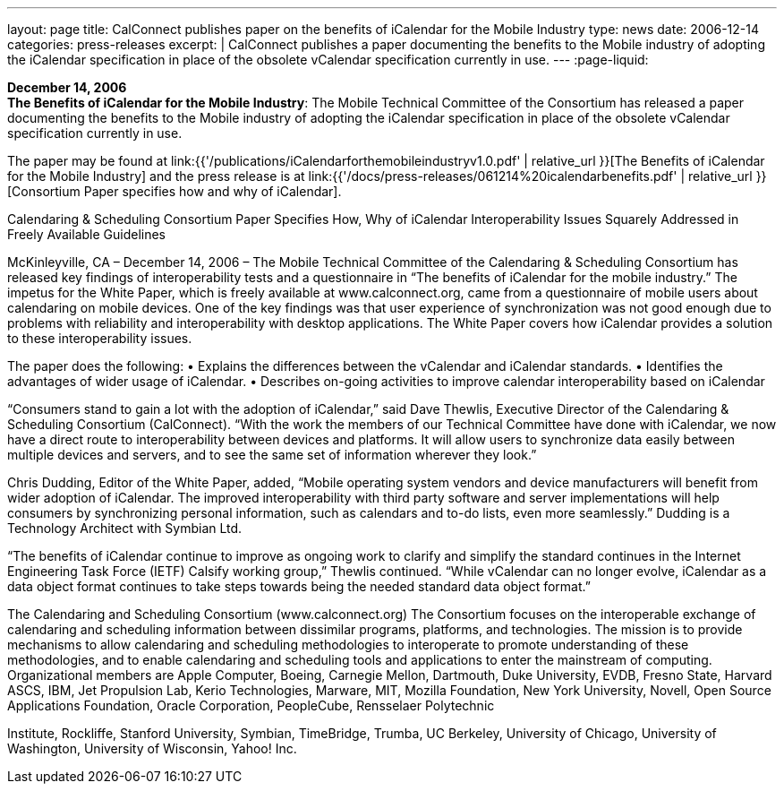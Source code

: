 ---
layout: page
title:  CalConnect publishes paper on the benefits of iCalendar for the Mobile Industry
type: news
date: 2006-12-14
categories: press-releases
excerpt: |
  CalConnect publishes a paper documenting the benefits to the Mobile industry of
  adopting the iCalendar specification in place of the obsolete vCalendar
  specification currently in use.
---
:page-liquid:

*December 14, 2006* +
*The Benefits of iCalendar for the Mobile Industry*: The Mobile
Technical Committee of the Consortium has released a paper documenting
the benefits to the Mobile industry of adopting the iCalendar
specification in place of the obsolete vCalendar specification currently
in use.

The paper may be found at
link:{{'/publications/iCalendarforthemobileindustryv1.0.pdf' | relative_url }}[The Benefits of iCalendar for the Mobile Industry]
and the press release is
at
link:{{'/docs/press-releases/061214%20icalendarbenefits.pdf' | relative_url }}[Consortium Paper specifies how and why of iCalendar].


Calendaring & Scheduling Consortium Paper Specifies How, Why of iCalendar 
Interoperability Issues Squarely Addressed in Freely Available Guidelines 
 
McKinleyville, CA – December 14, 2006 – The Mobile Technical Committee of the 
Calendaring & Scheduling Consortium has released key findings of interoperability tests 
and a questionnaire in “The benefits of iCalendar for the mobile industry.” The 
impetus for the White Paper, which is freely available at www.calconnect.org, came from 
a questionnaire of mobile users about calendaring on mobile devices. One of the key 
findings was that user experience of synchronization was not good enough due to 
problems with reliability and interoperability with desktop applications. The White Paper 
covers how iCalendar provides a solution to these interoperability issues. 
 
The paper does the following: 
• Explains the differences between the vCalendar and iCalendar standards. 
• Identifies the advantages of wider usage of iCalendar. 
• Describes on-going activities to improve calendar interoperability based on iCalendar 
 
“Consumers stand to gain a lot with the adoption of iCalendar,” said Dave Thewlis, 
Executive Director of the Calendaring & Scheduling Consortium (CalConnect). “With 
the work the members of our Technical Committee have done with iCalendar, we now 
have a direct route to interoperability between devices and platforms. It will allow users 
to synchronize data easily between multiple devices and servers, and to see the same set 
of information wherever they look.” 
 
Chris Dudding, Editor of the White Paper, added, “Mobile operating system vendors and 
device manufacturers will benefit from wider adoption of iCalendar. The improved 
interoperability with third party software and server implementations will help consumers 
by synchronizing personal information, such as calendars and to-do lists, even more 
seamlessly.” Dudding is a Technology Architect with Symbian Ltd.  
 
“The benefits of iCalendar continue to improve as ongoing work to clarify and 
simplify the standard continues in the Internet Engineering Task Force (IETF) Calsify 
working group,” Thewlis continued. “While vCalendar can no longer evolve, iCalendar 
as a data object format continues to take steps towards being the needed standard data 
object format.” 
 
The Calendaring and Scheduling Consortium (www.calconnect.org)  
The Consortium focuses on the interoperable exchange of calendaring and scheduling  
information between dissimilar programs, platforms, and technologies. The mission is to  
provide mechanisms to allow calendaring and scheduling methodologies to interoperate  
to promote understanding of these methodologies, and to enable calendaring and  
scheduling tools and applications to enter the mainstream of computing. Organizational  
members are Apple Computer, Boeing, Carnegie Mellon, Dartmouth, Duke University,  
EVDB, Fresno State, Harvard ASCS, IBM, Jet Propulsion Lab, Kerio Technologies, 
Marware, MIT, Mozilla Foundation, New York University, Novell, Open Source 
Applications Foundation, Oracle Corporation, PeopleCube, Rensselaer Polytechnic

Institute, Rockliffe, Stanford University, Symbian, TimeBridge, Trumba, UC Berkeley, 
University of Chicago, University of Washington, University of Wisconsin, Yahoo! Inc.

